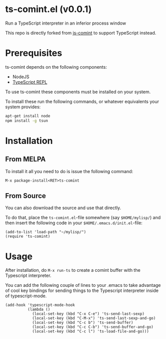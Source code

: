 * ts-comint.el (v0.0.1)
Run a TypeScript interpreter in an inferior process window

This repo is directly forked from
[[https://github.com/redguardtoo/js-comint][js-comint]] to support
TypeScript instead.

* Prerequisites

ts-comint depends on the following components:

- NodeJS
- [[https://github.com/HerringtonDarkholme/typescript-repl][TypeScript REPL]]

To use ts-comint these components must be installed on your system.

To install these run the following commands, or whatever equivalents
your system provides:

#+BEGIN_SRC sh
  apt-get install node
  npm install -g tsun
#+END_SRC

* Installation

** From MELPA

To install it all you need to do is issue the following command:

~M-x package-install<RET>ts-comint~

** From Source

You can also download the source and use that directly.

To do that, place the ~ts-comint.el~-file somewhere (say ~$HOME/mylisp/~)
and then insert the following code in your ~$HOME/.emacs.d/init.el~-file:

#+BEGIN_SRC elisp
(add-to-list 'load-path "~/mylisp/")
(require 'ts-comint)
#+END_SRC

* Usage
After installation, do ~M-x run-ts~ to create a comint buffer with the
Typescript interpreter.

You can add the following couple of lines to your .emacs to take
advantage of cool key bindings for sending things to the Typescript
interpreter inside of typescript-mode.

#+BEGIN_SRC elisp
(add-hook 'typescript-mode-hook
          (lambda ()
            (local-set-key (kbd "C-x C-e") 'ts-send-last-sexp)
            (local-set-key (kbd "C-M-x") 'ts-send-last-sexp-and-go)
            (local-set-key (kbd "C-c b") 'ts-send-buffer)
            (local-set-key (kbd "C-c C-b") 'ts-send-buffer-and-go)
            (local-set-key (kbd "C-c l") 'ts-load-file-and-go)))
#+END_SRC
